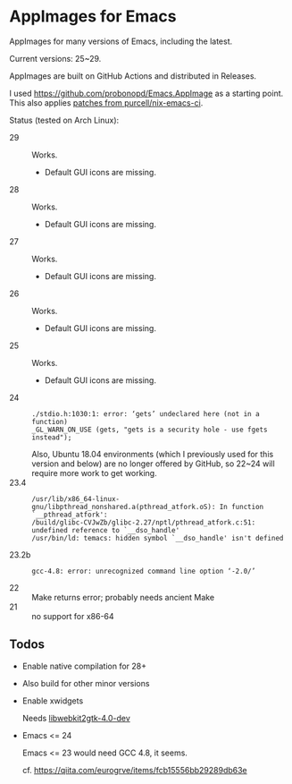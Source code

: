 * AppImages for Emacs

AppImages for many versions of Emacs, including the latest.

Current versions: 25~29.

AppImages are built on GitHub Actions and distributed in Releases.

I used https://github.com/probonopd/Emacs.AppImage as a starting point. This also applies [[https://github.com/purcell/nix-emacs-ci/tree/master/patches][patches from purcell/nix-emacs-ci]].

Status (tested on Arch Linux):

- 29 :: Works.
  - Default GUI icons are missing.
- 28 :: Works.
  - Default GUI icons are missing.
- 27 :: Works.
  - Default GUI icons are missing.
- 26 :: Works.
  - Default GUI icons are missing.
- 25 :: Works.
  - Default GUI icons are missing.
- 24 ::
  : ./stdio.h:1030:1: error: ‘gets’ undeclared here (not in a function)
  : _GL_WARN_ON_USE (gets, "gets is a security hole - use fgets instead");
  Also, Ubuntu 18.04 environments (which I previously used for this version and below) are no longer offered by GitHub, so 22~24 will require more work to get working.
- 23.4 ::
  : /usr/lib/x86_64-linux-gnu/libpthread_nonshared.a(pthread_atfork.oS): In function `__pthread_atfork':
  : /build/glibc-CVJwZb/glibc-2.27/nptl/pthread_atfork.c:51: undefined reference to `__dso_handle'
  : /usr/bin/ld: temacs: hidden symbol `__dso_handle' isn't defined
- 23.2b ::
  : gcc-4.8: error: unrecognized command line option ‘-2.0/’
- 22 :: Make returns error; probably needs ancient Make
- 21 :: no support for x86-64

** Todos
- Enable native compilation for 28+
- Also build for other minor versions
- Enable xwidgets

  Needs [[https://packages.ubuntu.com/focal/libwebkit2gtk-4.0-dev][libwebkit2gtk-4.0-dev]]

- Emacs <= 24

  Emacs <= 23 would need GCC 4.8, it seems.

  cf. https://qiita.com/eurogrve/items/fcb15556bb29289db63e

